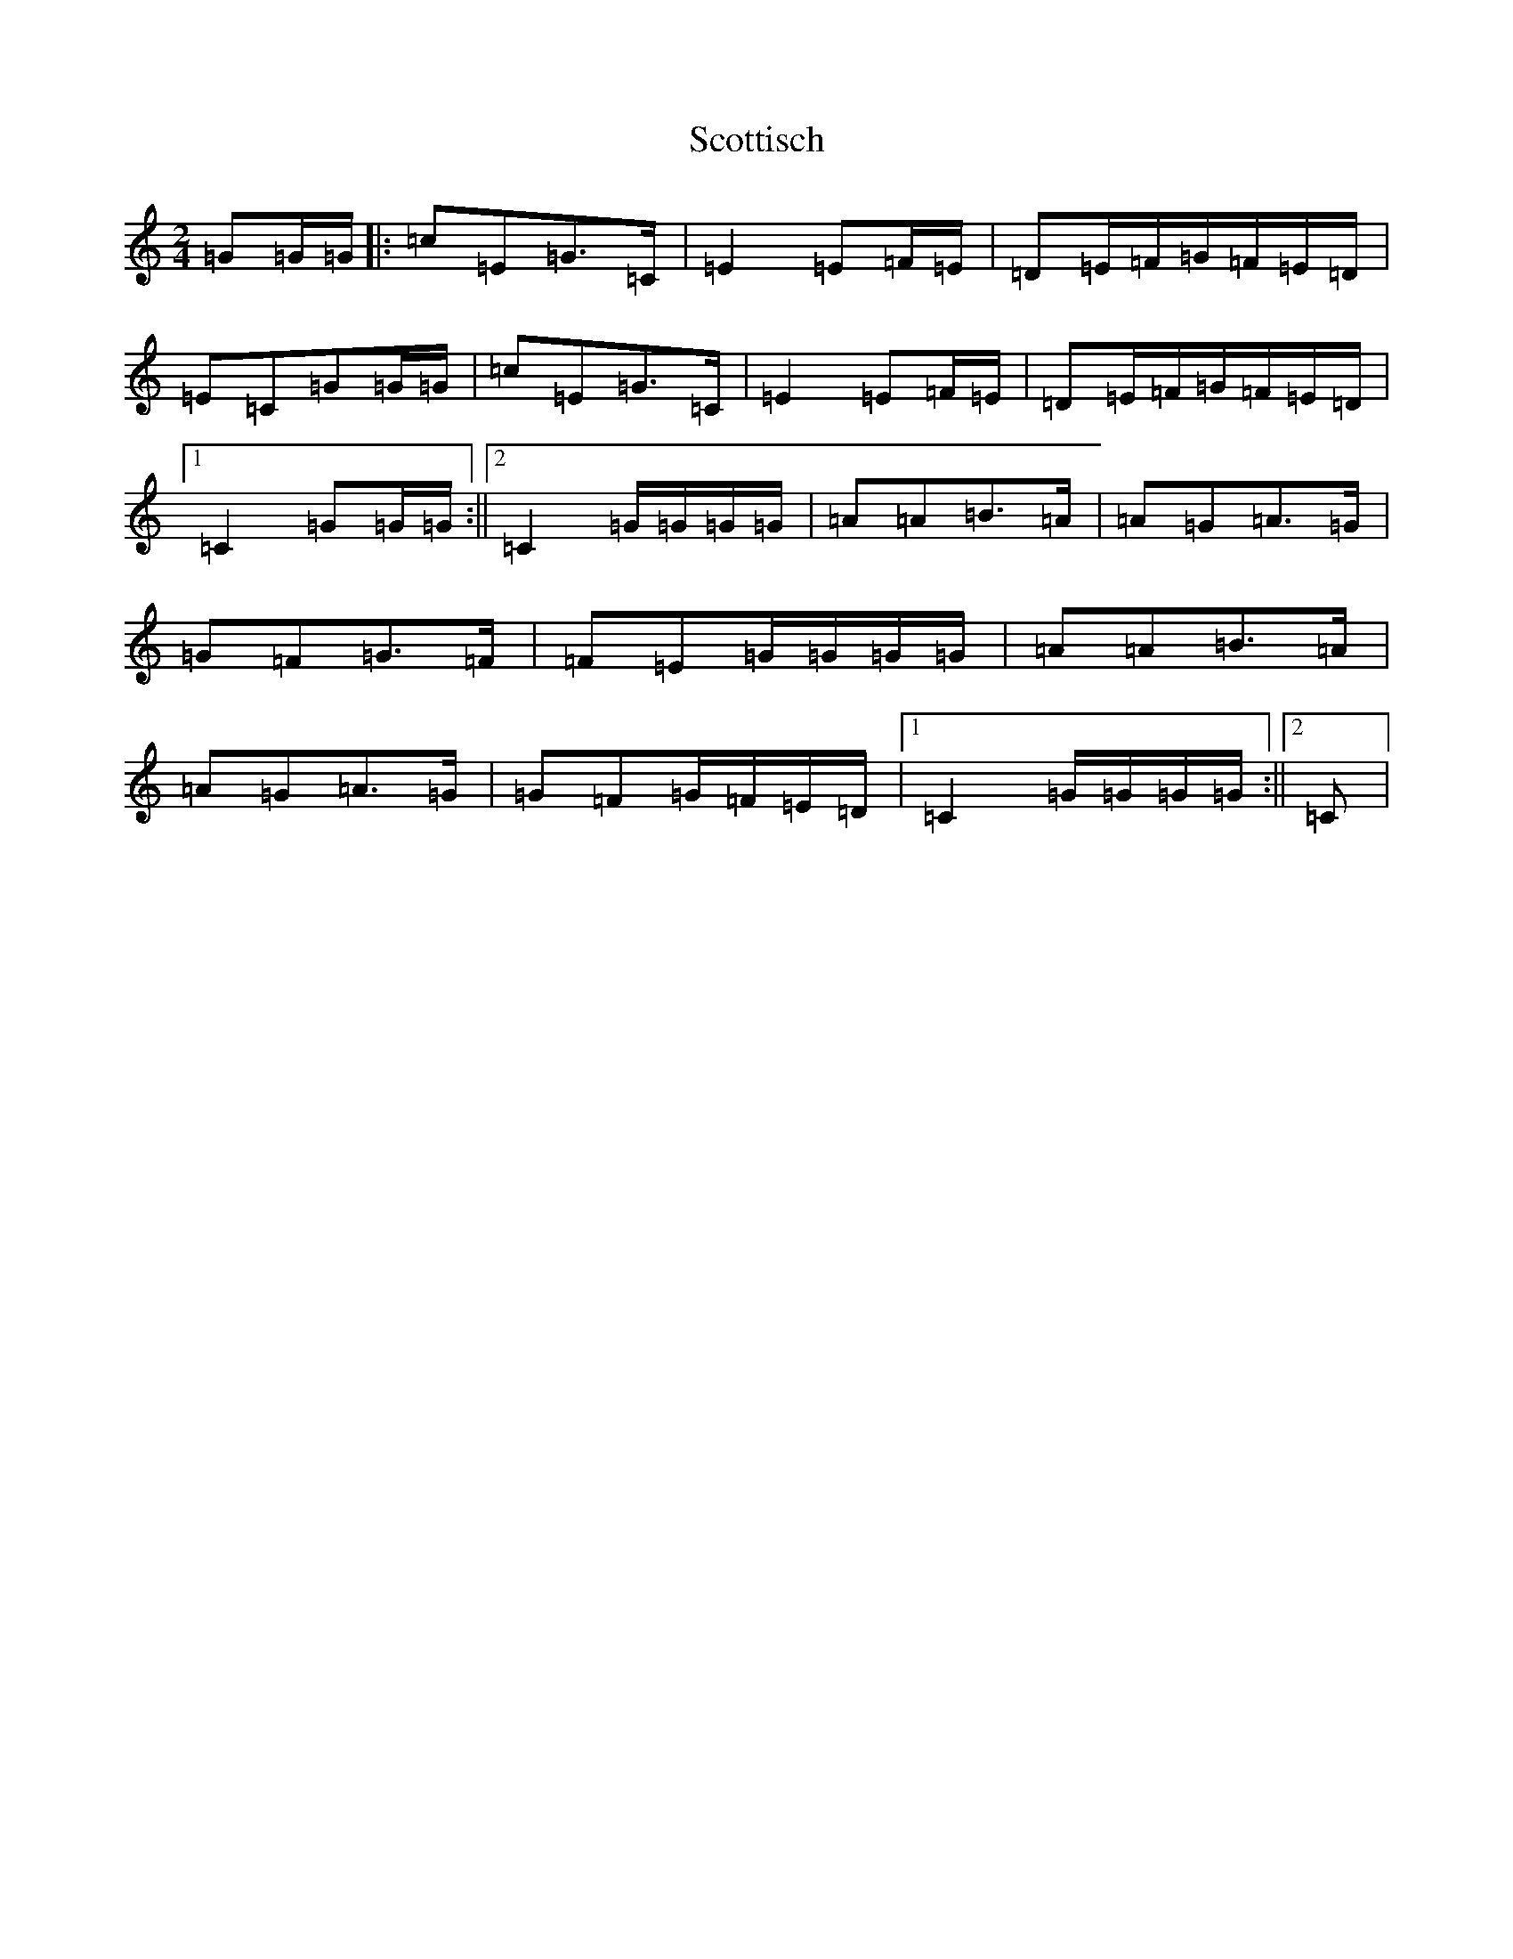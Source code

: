 X: 18992
T: Scottisch
S: https://thesession.org/tunes/4826#setting4826
Z: G Major
R: polka
M: 2/4
L: 1/8
K: C Major
=G=G/2=G/2|:=c=E=G>=C|=E2=E=F/2=E/2|=D=E/2=F/2=G/2=F/2=E/2=D/2|=E=C=G=G/2=G/2|=c=E=G>=C|=E2=E=F/2=E/2|=D=E/2=F/2=G/2=F/2=E/2=D/2|1=C2=G=G/2=G/2:||2=C2=G/2=G/2=G/2=G/2|=A=A=B>=A|=A=G=A>=G|=G=F=G>=F|=F=E=G/2=G/2=G/2=G/2|=A=A=B>=A|=A=G=A>=G|=G=F=G/2=F/2=E/2=D/2|1=C2=G/2=G/2=G/2=G/2:||2=C|